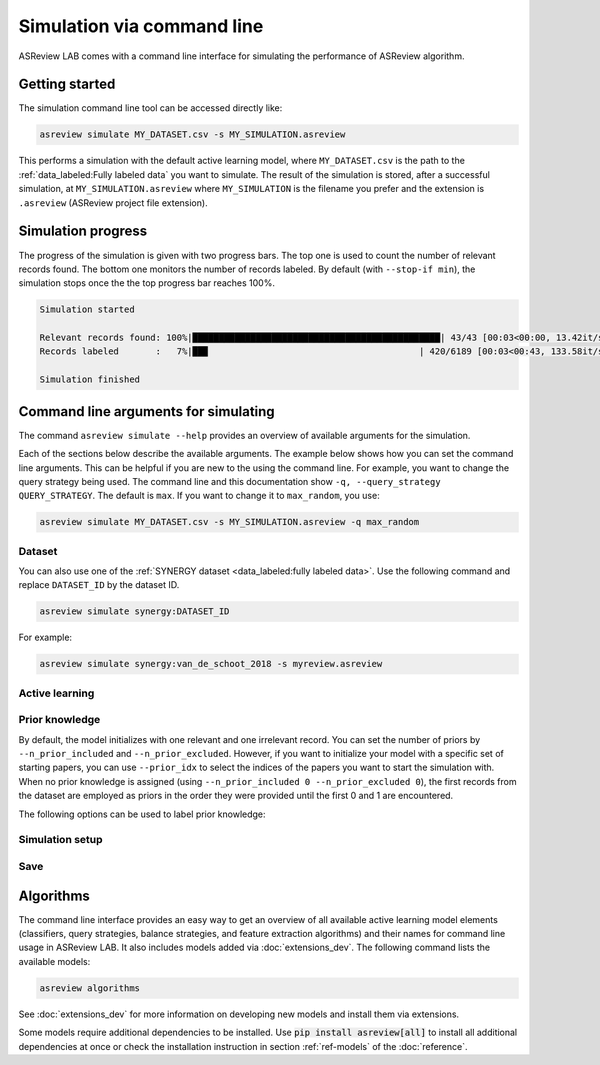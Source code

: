 ﻿Simulation via command line
===========================

ASReview LAB comes with a command line interface for simulating the
performance of ASReview algorithm.

.. _simulation-cli-getting-started:

Getting started
---------------

The simulation command line tool can be accessed directly like:

.. code-block:: bash

	asreview simulate MY_DATASET.csv -s MY_SIMULATION.asreview

This performs a simulation with the default active learning model, where
``MY_DATASET.csv`` is the path to the :ref:`data_labeled:Fully labeled data`
you want to simulate. The result of the simulation is stored, after a
successful simulation, at ``MY_SIMULATION.asreview`` where ``MY_SIMULATION``
is the filename you prefer and the extension is ``.asreview``
(ASReview project file extension).

Simulation progress
-------------------

The progress of the simulation is given with two progress bars. The top one is
used to count the number of relevant records found. The bottom one monitors
the number of records labeled. By default (with ``--stop-if min``), the
simulation stops once the the top progress bar reaches 100%.

.. code-block:: bash

  Simulation started

  Relevant records found: 100%|███████████████████████████████████████████████| 43/43 [00:03<00:00, 13.42it/s]
  Records labeled       :   7%|██▉                                        | 420/6189 [00:03<00:43, 133.58it/s]

  Simulation finished

Command line arguments for simulating
-------------------------------------

The command ``asreview simulate --help`` provides an overview of available
arguments for the simulation.

Each of the sections below describe the available arguments. The example below
shows how you can set the command line arguments. This can be helpful if you
are new to the using the command line. For example, you want to change the
query strategy being used. The command line and this documentation show
``-q, --query_strategy QUERY_STRATEGY``. The default is ``max``. If you want
to change it to ``max_random``, you use:

.. code-block:: bash

    asreview simulate MY_DATASET.csv -s MY_SIMULATION.asreview -q max_random


Dataset
~~~~~~~

.. option:: dataset

    Required. File path or URL to the dataset or one of the SYNERGY datasets.

You can also use one of the :ref:`SYNERGY dataset <data_labeled:fully
labeled data>`. Use the following command and replace ``DATASET_ID`` by the
dataset ID.

.. code:: bash

    asreview simulate synergy:DATASET_ID

For example:

.. code:: bash

    asreview simulate synergy:van_de_schoot_2018 -s myreview.asreview


Active learning
~~~~~~~~~~~~~~~

.. option:: -e, --feature_extraction FEATURE_EXTRACTION

    The default is TF-IDF (:code:`tfidf`). More options and details are listed
    in :ref:`ref-feature-extraction`.

.. option:: -m, --model MODEL

    The default is Naive Bayes (:code:`nb`). More options and details are listed
    in :ref:`ref-classifiers`.

.. option:: -q, --query_strategy QUERY_STRATEGY

    The default is Maximum (:code:`max`). More options and details are listed
    in :ref:`ref-query-strategies`.

.. option:: -b, --balance_strategy BALANCE_STRATEGY

    The default is :code:`double`. The balancing strategy is used to deal with
    the sparsity of relevant records. More options and details are listed
    in :ref:`ref-balance-strategies`

.. option:: --seed SEED

    To make your simulations reproducible you can use the ``--seed`` and
    ``--init_seed`` options. 'init_seed' controls the starting set of papers
    to train the model on, while the 'seed' controls the seed of the random
    number generation that is used after initialization.

.. option:: --embedding EMBEDDING_FP

    File path of embedding matrix. Required for LSTM models.


Prior knowledge
~~~~~~~~~~~~~~~

By default, the model initializes with one relevant and one irrelevant record.
You can set the number of priors by ``--n_prior_included`` and
``--n_prior_excluded``. However, if you want to initialize your model with a
specific set of starting papers, you can use ``--prior_idx`` to select the
indices of the papers you want to start the simulation with. When no prior
knowledge is assigned (using ``--n_prior_included 0 --n_prior_excluded 0``),
the first records from the dataset are employed as priors in the order they
were provided until the first 0 and 1 are encountered.

The following options can be used to label prior knowledge:

.. option:: --n_prior_included N_PRIOR_INCLUDED

    The number of prior included papers. Only used when :code:`prior_idx` is
    not given. Default 1.

.. option:: --n_prior_excluded N_PRIOR_EXCLUDED

    The number of prior excluded papers. Only used when :code:`prior_idx` is
    not given. Default 1.


.. option:: --prior_idx [PRIOR_IDX [PRIOR_IDX ...]]

    Prior indices by rownumber (rownumbers start at 0).


.. option:: --init_seed INIT_SEED

    Seed for setting the prior indices if the prior_idx option is not used. If
    the option prior_idx is used with one or more index, this option is
    ignored.



Simulation setup
~~~~~~~~~~~~~~~~

.. option:: --n_instances N_INSTANCES

    Controls the number of records to be labeled before the model is
    retrained. Increase ``n_instances``, for example, to reduce the time it
    takes to simulate. Default 1.

.. option:: --stop_if STOP_IF

    The number of label actions to simulate. Default, 'min' will stop
    simulating when all relevant records are found. Use -1 to simulate all
    labels actions.


Save
~~~~


.. option:: --state_file STATE_FILE, -s STATE_FILE

    Location to ASReview project file of simulation.


Algorithms
----------

The command line interface provides an easy way to get an overview of all
available active learning model elements (classifiers, query strategies,
balance strategies, and feature extraction algorithms) and their names for
command line usage in ASReview LAB. It also includes models added
via :doc:`extensions_dev`. The following command lists
the available models:

.. code:: bash

    asreview algorithms

See :doc:`extensions_dev` for more information on developing new models
and install them via extensions.

Some models require additional dependencies to be installed. Use
:code:`pip install asreview[all]` to install all additional dependencies
at once or check the installation instruction in section :ref:`ref-models`
of the :doc:`reference`.
